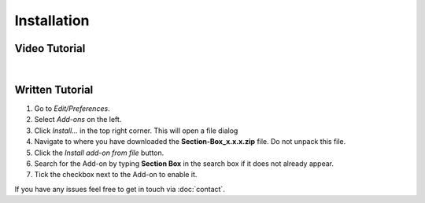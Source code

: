 ============
Installation
============

##############
Video Tutorial
##############

.. raw:: html

    <div style="position: relative; padding-bottom: 56.25%; height: 0; overflow: hidden; max-width: 100%; height: auto;">
        <iframe src="https://www.youtube.com/embed/Y-0xg70LMws" frameborder="0" allowfullscreen style="position: absolute; top: 0; left: 0; width: 100%; height: 100%;"></iframe>
    </div>

|

################
Written Tutorial
################

1. Go to *Edit/Preferences*.
#. Select *Add-ons* on the left.
#. Click *Install...* in the top right corner. This will open a file dialog
#. Navigate to where you have downloaded the **Section-Box_x.x.x.zip** file. 
   Do not unpack this file.
#. Click the *Install add-on from file* button.
#. Search for the Add-on by typing **Section Box** in the search box if it does not already appear.
#. Tick the checkbox next to the Add-on to enable it.

If you have any issues feel free to get in touch via :doc:`contact`.